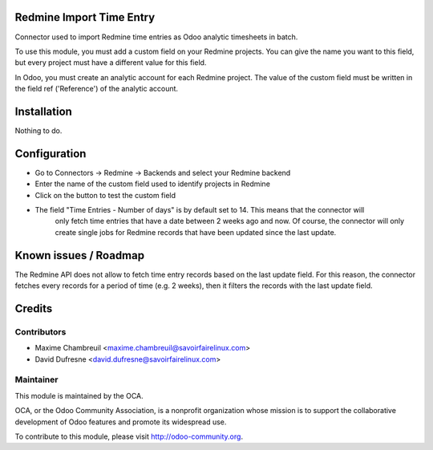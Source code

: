 Redmine Import Time Entry
=========================

Connector used to import Redmine time entries as Odoo analytic timesheets in batch.

To use this module, you must add a custom field on your Redmine projects. You can give the name you want
to this field, but every project must have a different value for this field.

In Odoo, you must create an analytic account for each Redmine project.
The value of the custom field must be written in the field ref ('Reference') of the analytic account.


Installation
============

Nothing to do.


Configuration
=============

- Go to Connectors -> Redmine -> Backends and select your Redmine backend

- Enter the name of the custom field used to identify projects in Redmine
- Click on the button to test the custom field

- The field "Time Entries - Number of days" is by default set to 14. This means that the connector will
	only fetch time entries that have a date between 2 weeks ago and now. Of course, the connector will only
	create single jobs for Redmine records that have been updated since the last update.


Known issues / Roadmap
======================

The Redmine API does not allow to fetch time entry records based on the last update field.
For this reason, the connector fetches every records for a period of time (e.g. 2 weeks), then it
filters the records with the last update field.

Credits
=======

Contributors
------------

.. image:: http://sflx.ca/logo
   :alt: Savoir-faire Linux
   :target: http://www.savoirfairelinux.com

* Maxime Chambreuil <maxime.chambreuil@savoirfairelinux.com>
* David Dufresne <david.dufresne@savoirfairelinux.com>

Maintainer
----------

.. image:: http://odoo-community.org/logo.png
   :alt: Odoo Community Association
   :target: http://odoo-community.org

This module is maintained by the OCA.

OCA, or the Odoo Community Association, is a nonprofit organization whose mission is to support the collaborative development of Odoo features and promote its widespread use.

To contribute to this module, please visit http://odoo-community.org.
